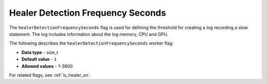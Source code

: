 .. _healer_detection_frequency_seconds:

*************************
Healer Detection Frequency Seconds
*************************
The ``healerDetectionFrequencySeconds`` flag is used for defining the threshold for creating a log recording a slow statement. The log includes information about the log memory, CPU and GPU.

The following describes the ``healerDetectionFrequencySeconds`` worker flag:

* **Data type** - size_t
* **Default value** - ``1``
* **Allowed values** - 1-3600

For related flags, see :ref:`is_healer_on`.